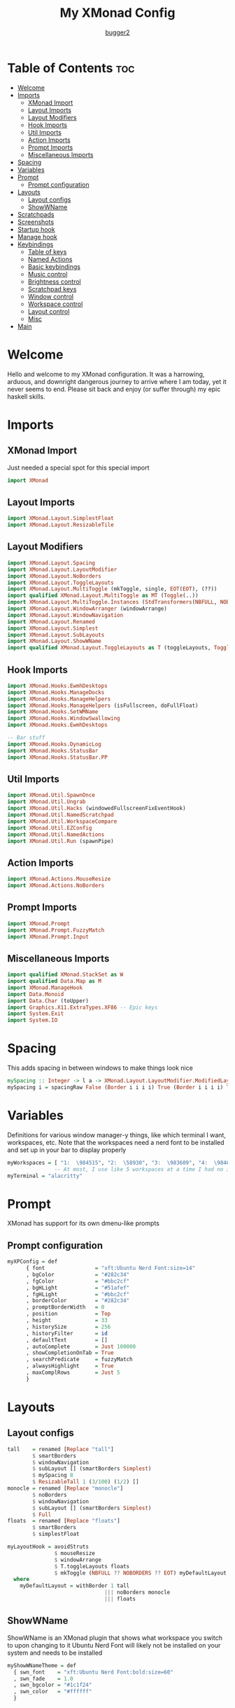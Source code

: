 #+title: My XMonad Config
#+author: [[https://github.com/bugger2][bugger2]]
#+OPTIONS: toc:2
#+PROPERTY: header-args :tangle xmonad.hs
#+auto_tangle: t

* Table of Contents :toc:
- [[#welcome][Welcome]]
- [[#imports][Imports]]
  - [[#xmonad-import][XMonad Import]]
  - [[#layout-imports][Layout Imports]]
  - [[#layout-modifiers][Layout Modifiers]]
  - [[#hook-imports][Hook Imports]]
  - [[#util-imports][Util Imports]]
  - [[#action-imports][Action Imports]]
  - [[#prompt-imports][Prompt Imports]]
  - [[#miscellaneous-imports][Miscellaneous Imports]]
- [[#spacing][Spacing]]
- [[#variables][Variables]]
- [[#prompt][Prompt]]
  - [[#prompt-configuration][Prompt configuration]]
- [[#layouts][Layouts]]
  - [[#layout-configs][Layout configs]]
  - [[#showwname][ShowWName]]
- [[#scratchpads][Scratchpads]]
- [[#screenshots][Screenshots]]
- [[#startup-hook][Startup hook]]
- [[#manage-hook][Manage hook]]
- [[#keybindings][Keybindings]]
  - [[#table-of-keys][Table of keys]]
  - [[#named-actions][Named Actions]]
  - [[#basic-keybindings][Basic keybindings]]
  - [[#music-control][Music control]]
  - [[#brightness-control][Brightness control]]
  - [[#scratchpad-keys][Scratchpad keys]]
  - [[#window-control][Window control]]
  - [[#workspace-control][Workspace control]]
  - [[#layout-control][Layout control]]
  - [[#misc][Misc]]
- [[#main][Main]]

* Welcome
Hello and welcome to my XMonad configuration. It was a harrowing, arduous, and downright dangerous journey to arrive where I am today, yet it never seems to end. Please sit back and enjoy (or suffer through) my epic haskell skills.

* Imports
** XMonad Import
Just needed a special spot for this special import
#+begin_src haskell
import XMonad
#+end_src

** Layout Imports
#+begin_src haskell
import XMonad.Layout.SimplestFloat
import XMonad.Layout.ResizableTile
#+end_src

** Layout Modifiers
#+begin_src haskell
import XMonad.Layout.Spacing
import XMonad.Layout.LayoutModifier
import XMonad.Layout.NoBorders
import XMonad.Layout.ToggleLayouts
import XMonad.Layout.MultiToggle (mkToggle, single, EOT(EOT), (??))
import qualified XMonad.Layout.MultiToggle as MT (Toggle(..))
import XMonad.Layout.MultiToggle.Instances (StdTransformers(NBFULL, NOBORDERS))
import XMonad.Layout.WindowArranger (windowArrange)
import XMonad.Layout.WindowNavigation
import XMonad.Layout.Renamed
import XMonad.Layout.Simplest
import XMonad.Layout.SubLayouts
import XMonad.Layout.ShowWName
import qualified XMonad.Layout.ToggleLayouts as T (toggleLayouts, ToggleLayout(Toggle))
#+end_src

** Hook Imports
#+begin_src haskell
import XMonad.Hooks.EwmhDesktops
import XMonad.Hooks.ManageDocks
import XMonad.Hooks.ManageHelpers
import XMonad.Hooks.ManageHelpers (isFullscreen, doFullFloat)
import XMonad.Hooks.SetWMName
import XMonad.Hooks.WindowSwallowing
import XMonad.Hooks.EwmhDesktops

-- Bar stuff
import XMonad.Hooks.DynamicLog
import XMonad.Hooks.StatusBar
import XMonad.Hooks.StatusBar.PP
#+end_src

** Util Imports
#+begin_src haskell
import XMonad.Util.SpawnOnce
import XMonad.Util.Ungrab
import XMonad.Util.Hacks (windowedFullscreenFixEventHook)
import XMonad.Util.NamedScratchpad
import XMonad.Util.WorkspaceCompare
import XMonad.Util.EZConfig
import XMonad.Util.NamedActions
import XMonad.Util.Run (spawnPipe)
#+end_src

** Action Imports
#+begin_src haskell
import XMonad.Actions.MouseResize
import XMonad.Actions.NoBorders
#+end_src

** Prompt Imports
#+begin_src haskell
import XMonad.Prompt
import XMonad.Prompt.FuzzyMatch
import XMonad.Prompt.Input
#+end_src

** Miscellaneous Imports
#+begin_src haskell
import qualified XMonad.StackSet as W
import qualified Data.Map as M
import XMonad.ManageHook
import Data.Monoid
import Data.Char (toUpper)
import Graphics.X11.ExtraTypes.XF86 -- Epic keys
import System.Exit
import System.IO
#+end_src

* Spacing
This adds spacing in between windows to make things look nice
#+begin_src haskell
mySpacing :: Integer -> l a -> XMonad.Layout.LayoutModifier.ModifiedLayout Spacing l a
mySpacing i = spacingRaw False (Border i i i i) True (Border i i i i) True
#+end_src

* Variables
Definitions for various window manager-y things, like which terminal I want, workspaces, etc.
Note that the workspaces need a nerd font to be installed and set up in your bar to display properly
#+begin_src haskell
myWorkspaces = [ "1:  \984515", "2:  \58930", "3:  \983609", "4:  \984687", "5:  \62601", "6:  \984275", "7: \61811", "8: \60259", "9: \989057", "10: \984043"]
               -- At most, I use like 5 workspaces at a time I had no idea what to put for 7, 8, 9, or 10
myTerminal = "alacritty"
#+end_src

* Prompt
XMonad has support for its own dmenu-like prompts
** Prompt configuration
#+begin_src haskell
myXPConfig = def
      { font                = "xft:Ubuntu Nerd Font:size=14"
      , bgColor             = "#282c34"
      , fgColor             = "#bbc2cf"
      , bgHLight            = "#51afef"
      , fgHLight            = "#bbc2cf"
      , borderColor         = "#282c34"
      , promptBorderWidth   = 0
      , position            = Top
      , height              = 33
      , historySize         = 256
      , historyFilter       = id
      , defaultText         = []
      , autoComplete        = Just 100000
      , showCompletionOnTab = True
      , searchPredicate     = fuzzyMatch
      , alwaysHighlight     = True
      , maxComplRows        = Just 5
      }
#+end_src

* Layouts
** Layout configs
#+begin_src haskell
tall    = renamed [Replace "tall"]
        $ smartBorders
        $ windowNavigation
        $ subLayout [] (smartBorders Simplest)
        $ mySpacing 8
        $ ResizableTall 1 (3/100) (1/2) []
monocle = renamed [Replace "monocle"]
        $ noBorders
        $ windowNavigation
        $ subLayout [] (smartBorders Simplest)
        $ Full
floats  = renamed [Replace "floats"]
        $ smartBorders
        $ simplestFloat

myLayoutHook = avoidStruts
               $ mouseResize
               $ windowArrange
               $ T.toggleLayouts floats
               $ mkToggle (NBFULL ?? NOBORDERS ?? EOT) myDefaultLayout
  where
    myDefaultLayout = withBorder 1 tall
                               ||| noBorders monocle
                               ||| floats
#+end_src

** ShowWName
ShowWName is an XMonad plugin that shows what workspace you switch to upon changing to it
Ubuntu Nerd Font will likely not be installed on your system and needs to be installed
#+begin_src haskell
myShowWNameTheme = def
  { swn_font    = "xft:Ubuntu Nerd Font:bold:size=60"
  , swn_fade    = 1.0
  , swn_bgcolor = "#1c1f24"
  , swn_color   = "#ffffff"
  }
#+end_src

* Scratchpads
Nice little dropdown applications you can pull in and out of the void (scratchpad workspace)
#+begin_src haskell
myScratchPads = [ NS "terminal" spawnTerm findTerm manageTerm
                , NS "ncmpcpp" spawnMus findMus manageMus
                , NS "calfw" spawnCal findCal manageCal
                ]
    where
      spawnTerm  = myTerminal ++ " -T scratchpad"
      findTerm   = title =? "scratchpad"
      manageTerm = customFloating $ W.RationalRect l t w h
                   where
                     h = 0.9
                     w = 0.9
                     t = 0.075 -- height based
                     l = 0.05 -- width based
      spawnMus  = myTerminal ++ " -T music -e ncmpcpp"
      findMus   = title =? "music"
      manageMus = customFloating $ W.RationalRect l t w h
                   where
                     h = 0.9
                     w = 0.9
                     t = 0.075 -- height based
                     l = 0.05 -- width based
      spawnCal  = "emacsclient -c -e '(cfw:open-org-calendar)' --title=cal"
      findCal   = resource =? "cal"
      manageCal = customFloating $ W.RationalRect l t w h
                   where
                     h = 0.9
                     w = 0.9
                     t = 0.075 -- height based
                     l = 0.05 -- width based
#+end_src

* Screenshots
To prompt for screenshot names, I have to define a function that takes in that name
#+begin_src haskell
takeScreenshot :: Bool -> String -> X ()
takeScreenshot b s = do
  if b
     then spawn $ concat ["import ~/Pictures/\"", s, "\".png"]
     else spawn $ concat ["import -window root ~/Pictures/\"", s, "\".png"]
#+end_src

* Startup hook
All of these commands are run when xmonad is started.

spawn = run this shell command every time xmonad is started or restarted
spawnOnce = run this shell command exclusively when xmonad is first started from the tty/login manager
#+begin_src haskell
myStartupHook :: X ()
myStartupHook = do
  spawnOnce "mpv /opt/sounds/startup-01.mp3"
  spawnOnce "xsetroot -cursor_name left_ptr"
  spawnStatusBar "~/.config/polybar/launch.sh"
  spawnOnce "feh --randomize --bg-scale ~/.local/wallpapers"
  -- Makes repeat rate much faster
  spawnOnce "xset r rate 200 65"
  -- Epic caps lock instead of escape chad moment
  spawnOnce "setxkbmap -option caps:escape"
  -- This enables natural scrolling. Disable if scrolling direction feels weird for you
  spawnOnce "~/.config/xmonad/natScroll.sh"
  --compositor
  spawnOnce "picom"
  -- music
  spawnOnce "mpd"
  -- Emacs (no longer buggin)
  spawnOnce "emacs --daemon &"
  -- wifi
  spawnOnce "doas rfkill unblock wifi && iwctl station wlan0 scan"
  -- let java swing apps like intellij work
  setWMName "LG3D" -- tricks programs into thining this is LG3D, which is the only thing java can work with for some reason
#+end_src

* Manage hook
This is a hook that manages all the windows. For example, gimp will always be started as floating, and anything that is fullscreen is set to be fullscreen and floating
The manageDocks hook makes sure that polybar will put in the right spot
namedScratchpadManageHook makes sure that all the scratchpads defined in myScratchPads are all correctly managed
#+begin_src haskell
myManageHook :: XMonad.Query (Data.Monoid.Endo WindowSet)
myManageHook = composeAll
  [ className =? "confirm"                             --> doFloat
  , className =? "file_progress"                       --> doFloat
  , className =? "dialog"                              --> doFloat
  , className =? "download"                            --> doFloat
  , className =? "error"                               --> doFloat
  , className =? "Gimp"                                --> doFloat
  , className =? "notification"                        --> doFloat
  , className =? "splash"                              --> doFloat
  , className =? "toolbar"                             --> doFloat
  , className =? "Yad"                                 --> doFloat
  , (className =? "firefox" <&&> resource =? "Dialog") --> doFloat
  , isFullscreen                                       --> doFullFloat
  ] <+> manageDocks <+> namedScratchpadManageHook myScratchPads
#+end_src

* Keybindings
This is my keymap. It uses EZConfig to make things a bit easier to read, and is by far the biggest (and messiest) part of the whole config.
For reference, M = super, S = shift, C = control
** Table of keys
*** [[#basic-keybindings][Basic keybindings]]
|-------------------+------------------------------------------------------------|
| Keymap            | Definition                                                 |
|-------------------+------------------------------------------------------------|
| Super+Shift+Enter | Spawn a terminal (alacritty for now)                       |
| Super+Shift+x     | Close the focused window                                   |
| Super+Shift+q     | Close XMonad                                               |
| Super+Shift+r     | Restart XMonad                                             |
| Super+p           | Spawn rofi, and make a menu noise (if you have that noise) |
|-------------------+------------------------------------------------------------|

*** [[#music-control][Music]]
|-----------------------+------------------------|
| Keymap                | Definition             |
|-----------------------+------------------------|
| Super+Shift+j         | Pause the music        |
| Pause button          | Pause the music        |
| Super+Shift+h         | Play the previous song |
| Previous track button | Play the previous song |
| Super+Shift+l         | Play the next song     |
| Next track button     | Play the next song     |
|-----------------------+------------------------|

*** [[#brightness-control][Brightness]]
|------------------------------+----------------------------------|
| Keymap                       | Definition                       |
|------------------------------+----------------------------------|
| Brightness up button         | Increase the screen brightness   |
| Brightness down button       | Decrease the screen brightness   |
| Super+Brightness up button   | Artificially increase brightness |
| Super+Brightness down button | Artificially decrease brightness |
|------------------------------+----------------------------------|

*** [[#scratchpads-1][Scratchpads]]
|---------------+----------------------------------|
| Keymap        | Definition                       |
|---------------+----------------------------------|
| Super+s Enter | Spawn terminal scratchpad        |
| Super+s m     | Spawn ncmpcpp (music) scratchpad |
| Super+s c     | Spawn calendar scratchpad        |
|---------------+----------------------------------|

*** [[#window-control][Window control]]
|---------+---------------------------------------|
| Keymap  | Definition                            |
|---------+---------------------------------------|
| Super+j | Move down in the window stack         |
| Super+k | Move up in the window stack           |
| Super+h | Decrease screen real estate of master |
| Super+l | Increase screen real estate of master |
|---------+---------------------------------------|

*** [[#workspace-control][Workspace control]]
|---------------+------------------------------------------|
| Keymap        | Definition                               |
|---------------+------------------------------------------|
| Super+Space   | Go to the next layout                    |
| Super+t       | Force a floating window back to tiling   |
| Super+m       | Go into monocle mode (fullscreen)        |
| Super+f       | Put a window into floating mode          |
| Super+b       | Toggle the bar                           |
| Super+b       | Toggle the spacing allocated for the bar |
| Super+e       | Spawn emacs                              |
| Super+<plus>  | Increase window spacing                  |
| Super+<minus> | Decrease window spacing                  |
|---------------+------------------------------------------|

*** [[#misc][Misc]]
|-----------------------+----------------------------------------------|
| Super+w               | Change wallpaper to a random one             |
| Super+Shift+s s       | Take screenshot of a selection of the screen |
| Super+Shift+s Shift+s | Take screenshot of the whole screen          |
| Spawn emacs           |                                              |
| Super+<plus>          | Increase window spacing                      |
| Super+<minus>         | Decrease window spacing                      |
|-----------------------+----------------------------------------------|

** Named Actions
Named actions are a great way to add descriptions to your keybindings. You put a description on a keybinding, press Super+F1, and blammo! You're looking at your keybindings in yad
#+begin_src haskell
subtitle' ::  String -> ((KeyMask, KeySym), NamedAction)
subtitle' x = ((0,0), NamedAction $ map toUpper
                      $ sep ++ "\n-- " ++ x ++ " --\n" ++ sep)
  where
    sep = replicate (6 + length x) '-'

showKeybindings :: [((KeyMask, KeySym), NamedAction)] -> NamedAction
showKeybindings x = addName "Show Keybindings" $ io $ do
  h <- spawnPipe $ "yad --text-info --fontname=\"JetBrains Mono\" --center --geometry=1200x800 --title \"XMonad keybindings\""
  hPutStr h  $ unlines $ showKm x
  hClose h
  return ()
#+end_src

** Basic keybindings
#+begin_src haskell
myKeys c = let subKeys str ks = subtitle' str : mkNamedKeymap c ks in
        subKeys "Basic keybindings"
        [ ("M-S-<Return>", addName "Open a terminal"               $ windows W.focusMaster >> spawn myTerminal)
        , ("M-S-x",        addName "Close the current window"      $ kill)
        , ("M-p",          addName "Open the application launcher" $ spawn (concat ["rofi -show drun -terminal " , myTerminal]) >> spawn "mpv /opt/sounds/menu-01.mp3")
        -- , ("M-p",          addName "Open the application launcher" $ spawn "mpv /opt/sounds/menu-01.mp3" *> inputPrompt myXPConfig "Run Program" ?+ spawn)
        , ("M-S-q",        addName "Exit XMonad"                   $ io (exitWith ExitSuccess) >> spawn "mpv /opt/sounds/shutdown-01.mp3" >> spawn "doas shutdown now")
        , ("M-S-r",        addName "Restart XMonad"                $ spawn "xmonad --recompile && xmonad --restart")
        ]
#+end_src

** Music control
#+begin_src haskell
        ^++^ subKeys "Music"
        [ ("M-S-j",                  addName "Toggle the music"       $ spawn "mpc toggle")
        , ("<XF86AudioPlay>",        addName "Toggle the music"       $ spawn "mpc toggle")
        , ("M-S-h",                  addName "Play the previous song" $ spawn "mpc prev")
        , ("<XF86AudioPrev>",        addName "Play the previous song" $ spawn "mpc prev")
        , ("M-S-l",                  addName "Play the next song"     $ spawn "mpc next")
        , ("<XF86AudioNext>",        addName "Play the next song"     $ spawn "mpc next")
        , ("<XF86AudioRaiseVolume>", addName "Turn the volume up"     $ spawn "~/scripts/snd up")
        , ("<XF86AudioLowerVolume>", addName "Turn the volume down"   $ spawn "~/scripts/snd down")
        ]
#+end_src

** Brightness control
#+begin_src haskell
        ^++^ subKeys "Brightness"
        [ ("<XF86MonBrightnessUp>",     addName "Turn the artificial brightness up"   $ spawn "real-brightness up")
        , ("<XF86MonBrightnessDown>",   addName "Turn the artificial brightness down" $ spawn "real-brightness down")

        , ("S-<XF86MonBrightnessUp>",   addName "Turn the brightness up"              $ spawn "brightness up")
        , ("S-<XF86MonBrightnessDown>", addName "Turn the brightness down"            $ spawn "brightness down")
        ]
#+end_src

** Scratchpad keys
#+begin_src haskell
        ^++^ subKeys "Scratchpads"
        [ ("M-s <Return>", addName "Open the terminal scratchpad" $ namedScratchpadAction myScratchPads "terminal")
        , ("M-s m",        addName "Open the music scratchpad"    $ namedScratchpadAction myScratchPads "ncmpcpp")
        , ("M-s c",        addName "Open the calendar scratchpad" $ namedScratchpadAction myScratchPads "calfw")
        ]
#+end_src

** Window control
#+begin_src haskell
        ^++^ subKeys "Windows"
        [ ("M-j", addName "Go down the window stack"                   $ windows W.focusDown)
        , ("M-k", addName "Go up the window stack"                     $ windows W.focusUp)
        , ("M-h", addName "Shrink the master window"                   $ sendMessage Shrink)
        , ("M-l", addName "Expand the master window"                   $ sendMessage Expand)
        , ("M-<Return>", addName "Swap the current window with master" $ windows W.swapMaster)
        ]
#+end_src

** Workspace control
#+begin_src haskell
        ^++^ subKeys "Workspaces"
        [ ("M-1", addName "Go to workspace 1"  $ ((windows $ W.greedyView $ myWorkspaces !! 0)))
        , ("M-2", addName "Go to workspace 2"  $ ((windows $ W.greedyView $ myWorkspaces !! 1)))
        , ("M-3", addName "Go to workspace 3"  $ ((windows $ W.greedyView $ myWorkspaces !! 2)))
        , ("M-4", addName "Go to workspace 4"  $ ((windows $ W.greedyView $ myWorkspaces !! 3)))
        , ("M-5", addName "Go to workspace 5"  $ ((windows $ W.greedyView $ myWorkspaces !! 4)))
        , ("M-6", addName "Go to workspace 6"  $ ((windows $ W.greedyView $ myWorkspaces !! 5)))
        , ("M-7", addName "Go to workspace 6"  $ ((windows $ W.greedyView $ myWorkspaces !! 6)))
        , ("M-8", addName "Go to workspace 8"  $ ((windows $ W.greedyView $ myWorkspaces !! 7)))
        , ("M-9", addName "Go to workspace 9"  $ ((windows $ W.greedyView $ myWorkspaces !! 8)))
        , ("M-0", addName "Go to workspace 10" $ ((windows $ W.greedyView $ myWorkspaces !! 9)))

        , ("M-S-1", addName "Send focused window to workspace 1"  $ ((windows $ W.shift $ myWorkspaces !! 0)))
        , ("M-S-2", addName "Send focused window to workspace 2"  $ ((windows $ W.shift $ myWorkspaces !! 1)))
        , ("M-S-3", addName "Send focused window to workspace 3"  $ ((windows $ W.shift $ myWorkspaces !! 2)))
        , ("M-S-4", addName "Send focused window to workspace 4"  $ ((windows $ W.shift $ myWorkspaces !! 3)))
        , ("M-S-5", addName "Send focused window to workspace 5"  $ ((windows $ W.shift $ myWorkspaces !! 4)))
        , ("M-S-6", addName "Send focused window to workspace 6"  $ ((windows $ W.shift $ myWorkspaces !! 5)))
        , ("M-S-7", addName "Send focused window to workspace 7"  $ ((windows $ W.shift $ myWorkspaces !! 6)))
        , ("M-S-8", addName "Send focused window to workspace 8"  $ ((windows $ W.shift $ myWorkspaces !! 7)))
        , ("M-S-9", addName "Send focused window to workspace 9"  $ ((windows $ W.shift $ myWorkspaces !! 8)))
        , ("M-S-0", addName "Send focused window to workspace 10" $ ((windows $ W.shift $ myWorkspaces !! 9)))

        , ("M-C-1", addName "Send focused window to workspace 1 and follow it"  $ ((windows (W.shift (myWorkspaces !! 0)))) >> ((windows $ W.greedyView $ myWorkspaces !! 0)))
        , ("M-C-2", addName "Send focused window to workspace 2 and follow it"  $ ((windows (W.shift (myWorkspaces !! 1)))) >> ((windows $ W.greedyView $ myWorkspaces !! 1)))
        , ("M-C-3", addName "Send focused window to workspace 3 and follow it"  $ ((windows (W.shift (myWorkspaces !! 2)))) >> ((windows $ W.greedyView $ myWorkspaces !! 2)))
        , ("M-C-4", addName "Send focused window to workspace 4 and follow it"  $ ((windows (W.shift (myWorkspaces !! 3)))) >> ((windows $ W.greedyView $ myWorkspaces !! 3)))
        , ("M-C-5", addName "Send focused window to workspace 5 and follow it"  $ ((windows (W.shift (myWorkspaces !! 4)))) >> ((windows $ W.greedyView $ myWorkspaces !! 4)))
        , ("M-C-6", addName "Send focused window to workspace 6 and follow it"  $ ((windows (W.shift (myWorkspaces !! 5)))) >> ((windows $ W.greedyView $ myWorkspaces !! 5)))
        , ("M-C-7", addName "Send focused window to workspace 7 and follow it"  $ ((windows (W.shift (myWorkspaces !! 6)))) >> ((windows $ W.greedyView $ myWorkspaces !! 6)))
        , ("M-C-8", addName "Send focused window to workspace 8 and follow it"  $ ((windows (W.shift (myWorkspaces !! 7)))) >> ((windows $ W.greedyView $ myWorkspaces !! 7)))
        , ("M-C-9", addName "Send focused window to workspace 9 and follow it"  $ ((windows (W.shift (myWorkspaces !! 8)))) >> ((windows $ W.greedyView $ myWorkspaces !! 8)))
        , ("M-C-0", addName "Send focused window to workspace 10 and follow it" $ ((windows (W.shift (myWorkspaces !! 9)))) >> ((windows $ W.greedyView $ myWorkspaces !! 9)))
        ]
#+end_src

** Layout control
#+begin_src haskell
        ^++^ subKeys "Layouts"
        [ ("M-<Space>", addName "Switch to the next layout"        $ sendMessage NextLayout)
        , ("M-t",       addName "Force a floating window to tile"  $ withFocused $ windows . W.sink)
        , ("M-m",       addName "Toggle monocle (fullscreen) mode" $ sendMessage (MT.Toggle NBFULL) >> sendMessage ToggleStruts)
        , ("M-f",       addName "Toggle a floating window"         $ sendMessage $ T.Toggle "floats")
        , ("M-b",       addName "Toggle polybar"                   $ sendMessage ToggleStruts >> spawn "polybar-msg cmd toggle")
        , ("M-S-b",     addName "Toggle the spacing for polybar"   $ sendMessage ToggleStruts)
        ]
#+end_src

** Misc
#+begin_src haskell
        ^++^ subKeys "Misc"
        [ ("M-S-s s",   addName "Take a screenshot of part of the screen" $ unGrab *> inputPrompt myXPConfig "Image Name" ?+ takeScreenshot True)
        , ("M-S-s S-s", addName "Take a screenshot of the whole screen"   $ unGrab *> inputPrompt myXPConfig "Image Name" ?+ takeScreenshot False)
        , ("M-w",       addName "Set a random wallpaper"                  $ spawn "feh --bg-scale --randomize ~/.local/wallpapers")
        , ("M-e",       addName "Spawn emacs"                             $ spawn "emacsclient -a 'emacs' -c")
        , ("M-=",       addName "Increase window spacing"                 $ incWindowSpacing 2 *> incScreenSpacing 2)
        , ("M--",       addName "Decrease window spacing"                 $ decWindowSpacing 2 *> decScreenSpacing 2)
        , ("M-`",       addName "Lock the screen"                         $ spawn "mpc pause ; i3lock -i ~/.local/wallpapers/$(ls ~/.local/wallpapers | shuf | head -n 1)")
        ]
#+end_src

* Main
This is the main functions that ties everything together. It takes all the things defined earlier, and just tells XMonad what to do using those
#+begin_src haskell
main :: IO ()
main = do
        xmonad $ addDescrKeys' ((mod4Mask, xK_F1), showKeybindings) myKeys $ ewmhFullscreen $ addEwmhWorkspaceSort (pure (filterOutWs [scratchpadWorkspaceTag])) $ ewmh . docks  $ def {
        terminal                  = myTerminal
        , focusFollowsMouse       = True
        , clickJustFocuses        = False
        , handleEventHook         = windowedFullscreenFixEventHook <> swallowEventHook (className =? "Alacritty") (return True)
        , modMask                 = mod4Mask
        , workspaces              = myWorkspaces
        , layoutHook              = showWName' myShowWNameTheme $ myLayoutHook
        , startupHook             = myStartupHook
        , manageHook              = myManageHook
        --, logHook                 = showWNameLogHook myShowWNameTheme
        }
#+end_src
